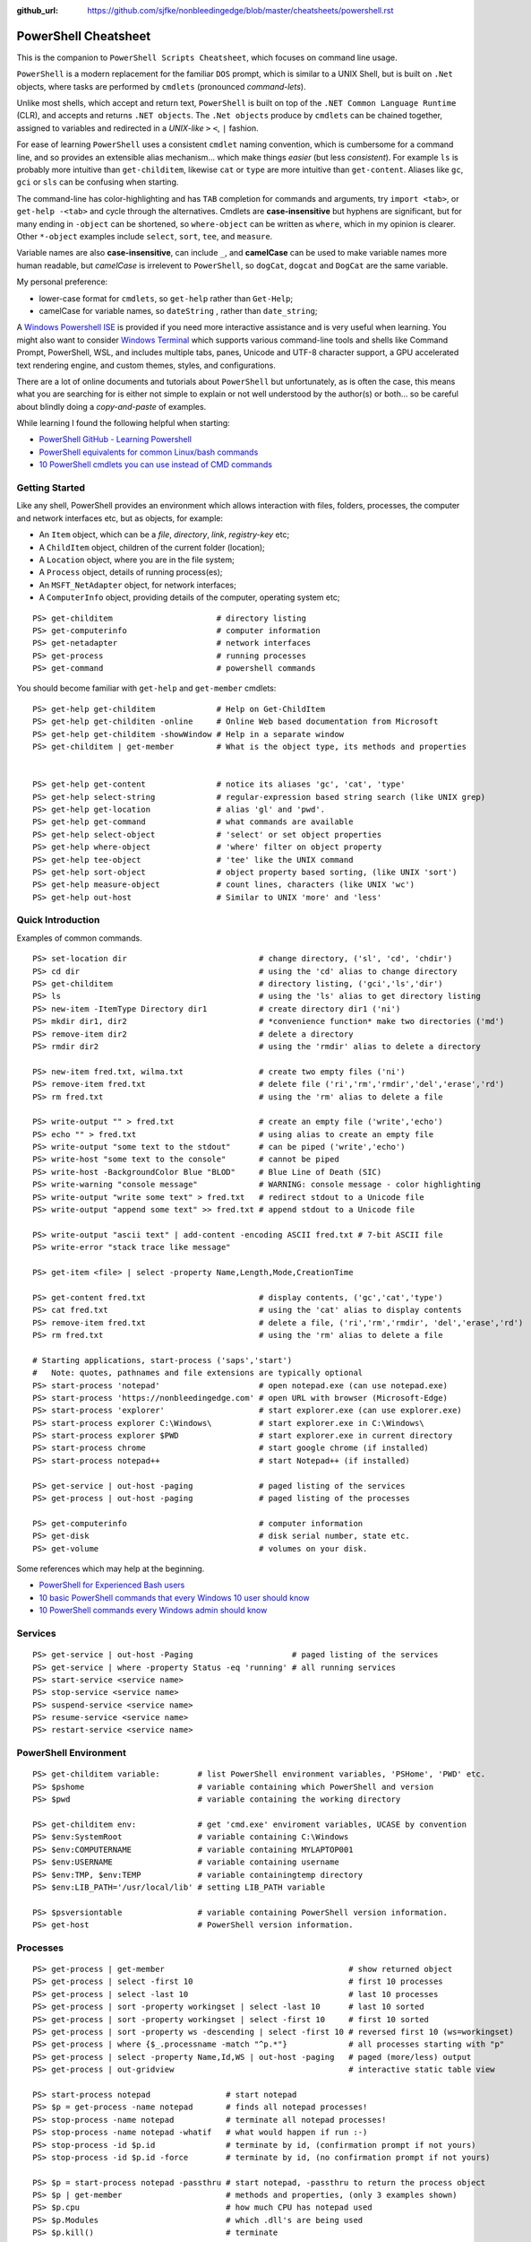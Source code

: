 :github_url: https://github.com/sjfke/nonbleedingedge/blob/master/cheatsheets/powershell.rst

*********************
PowerShell Cheatsheet
*********************

This is the companion to ``PowerShell Scripts Cheatsheet``, which focuses on command line usage.

``PowerShell`` is a modern replacement for the familiar ``DOS`` prompt, which is similar to a UNIX Shell, but
is built on ``.Net`` objects, where tasks are performed by ``cmdlets`` (pronounced *command-lets*).

Unlike most shells, which accept and return text, ``PowerShell`` is built on top of the ``.NET Common Language Runtime`` (CLR), 
and accepts and returns ``.NET objects``. The ``.Net objects`` produce by ``cmdlets`` can be chained together, assigned to 
variables and redirected in a *UNIX-like* ``>`` ``<``, ``|`` fashion.

For ease of learning ``PowerShell`` uses a consistent ``cmdlet`` naming convention, which is cumbersome for a command line, 
and so provides an extensible alias mechanism... which make things *easier*  (but less *consistent*). 
For example ``ls`` is probably more intuitive than ``get-childitem``, likewise ``cat`` or ``type`` are more intuitive than ``get-content``.
Aliases like ``gc``, ``gci`` or ``sls`` can be confusing when starting. 

The command-line has color-highlighting and has ``TAB`` completion for commands and arguments, try ``import <tab>``, or ``get-help -<tab>`` and cycle 
through the alternatives. Cmdlets are **case-insensitive** but hyphens are significant, but for many ending in ``-object`` can be shortened, so ``where-object`` 
can be written as ``where``, which in my opinion is clearer. Other ``*-object`` examples include ``select``, ``sort``, ``tee``,  and ``measure``.

Variable names are also **case-insensitive**, can include ``_``, and **camelCase** can be used to make variable names more human readable, but *camelCase* is 
irrelevent to ``PowerShell``, so ``dogCat``, ``dogcat`` and ``DogCat`` are the same variable.

My personal preference:

* lower-case format for ``cmdlets``, so ``get-help`` rather than ``Get-Help``;
* camelCase for variable names, so ``dateString`` , rather than ``date_string``;

A `Windows Powershell ISE <https://docs.microsoft.com/en-us/powershell/scripting/components/ise/introducing-the-windows-powershell-ise?view=powershell-7>`_  
is provided if you need more interactive assistance and is very useful when learning. You might also want to consider `Windows Terminal <https://github.com/microsoft/terminal>`_ which supports various command-line tools and shells like 
Command Prompt, PowerShell, WSL, and includes multiple tabs, panes, Unicode and UTF-8 character support, a GPU accelerated text rendering engine, and 
custom themes, styles, and configurations.

There are a lot of online documents and tutorials about ``PowerShell`` but unfortunately, as is often the case, this means what you are searching for is 
either not simple to explain or not well understood by the author(s) or both... so be careful about blindly doing a *copy-and-paste* of examples.

While learning I found the following helpful when starting:

* `PowerShell GitHub - Learning Powershell <https://github.com/PowerShell/PowerShell/tree/master/docs/learning-powershell>`_
* `PowerShell equivalents for common Linux/bash commands <https://mathieubuisson.github.io/powershell-linux-bash/>`_
* `10 PowerShell cmdlets you can use instead of CMD commands <https://www.techrepublic.com/article/pro-tip-migrate-to-powershell-from-cmd-with-these-common-cmdlets/>`_

Getting Started
===============

Like any shell, PowerShell provides an environment which allows interaction with files, folders, processes, the computer and network interfaces etc, but as 
objects, for example:

* An ``Item`` object, which can be a *file*, *directory*, *link*, *registry-key* etc;
* A ``ChildItem`` object, children of the current folder (location);
* A ``Location`` object, where you are in the file system;
* A ``Process`` object, details of running process(es);
* An ``MSFT_NetAdapter`` object, for network interfaces;
* A ``ComputerInfo`` object, providing details of the computer, operating system etc;

::

   PS> get-childitem                      # directory listing
   PS> get-computerinfo                   # computer information
   PS> get-netadapter                     # network interfaces
   PS> get-process                        # running processes
   PS> get-command                        # powershell commands

You should become familiar with ``get-help`` and ``get-member`` cmdlets::

   PS> get-help get-childitem             # Help on Get-ChildItem
   PS> get-help get-childiten -online     # Online Web based documentation from Microsoft
   PS> get-help get-childitem -showWindow # Help in a separate window
   PS> get-childitem | get-member         # What is the object type, its methods and properties

    
   PS> get-help get-content               # notice its aliases 'gc', 'cat', 'type'
   PS> get-help select-string             # regular-expression based string search (like UNIX grep)
   PS> get-help get-location              # alias 'gl' and 'pwd'.
   PS> get-help get-command               # what commands are available
   PS> get-help select-object             # 'select' or set object properties
   PS> get-help where-object              # 'where' filter on object property
   PS> get-help tee-object                # 'tee' like the UNIX command
   PS> get-help sort-object               # object property based sorting, (like UNIX 'sort')
   PS> get-help measure-object            # count lines, characters (like UNIX 'wc')
   PS> get-help out-host                  # Similar to UNIX 'more' and 'less'

Quick Introduction
==================

Examples of common commands.

::

   PS> set-location dir                            # change directory, ('sl', 'cd', 'chdir')
   PS> cd dir                                      # using the 'cd' alias to change directory
   PS> get-childitem                               # directory listing, ('gci','ls','dir')
   PS> ls                                          # using the 'ls' alias to get directory listing
   PS> new-item -ItemType Directory dir1           # create directory dir1 ('ni')
   PS> mkdir dir1, dir2                            # *convenience function* make two directories ('md')
   PS> remove-item dir2                            # delete a directory
   PS> rmdir dir2                                  # using the 'rmdir' alias to delete a directory
   
   PS> new-item fred.txt, wilma.txt                # create two empty files ('ni')
   PS> remove-item fred.txt                        # delete file ('ri','rm','rmdir','del','erase','rd')
   PS> rm fred.txt                                 # using the 'rm' alias to delete a file
   
   PS> write-output "" > fred.txt                  # create an empty file ('write','echo')
   PS> echo "" > fred.txt                          # using alias to create an empty file
   PS> write-output "some text to the stdout"      # can be piped ('write','echo')
   PS> write-host "some text to the console"       # cannot be piped
   PS> write-host -BackgroundColor Blue "BLOD"     # Blue Line of Death (SIC)
   PS> write-warning "console message"             # WARNING: console message - color highlighting
   PS> write-output "write some text" > fred.txt   # redirect stdout to a Unicode file
   PS> write-output "append some text" >> fred.txt # append stdout to a Unicode file
   
   PS> write-output "ascii text" | add-content -encoding ASCII fred.txt # 7-bit ASCII file
   PS> write-error "stack trace like message"
   
   PS> get-item <file> | select -property Name,Length,Mode,CreationTime
   
   PS> get-content fred.txt                        # display contents, ('gc','cat','type')
   PS> cat fred.txt                                # using the 'cat' alias to display contents
   PS> remove-item fred.txt                        # delete a file, ('ri','rm','rmdir', 'del','erase','rd')
   PS> rm fred.txt                                 # using the 'rm' alias to delete a file
   
   # Starting applications, start-process ('saps','start')
   #   Note: quotes, pathnames and file extensions are typically optional
   PS> start-process 'notepad'                     # open notepad.exe (can use notepad.exe)
   PS> start-process 'https://nonbleedingedge.com' # open URL with browser (Microsoft-Edge)
   PS> start-process 'explorer'                    # start explorer.exe (can use explorer.exe)
   PS> start-process explorer C:\Windows\          # start explorer.exe in C:\Windows\
   PS> start-process explorer $PWD                 # start explorer.exe in current directory
   PS> start-process chrome                        # start google chrome (if installed)
   PS> start-process notepad++                     # start Notepad++ (if installed)
   
   PS> get-service | out-host -paging              # paged listing of the services
   PS> get-process | out-host -paging              # paged listing of the processes

   PS> get-computerinfo                            # computer information
   PS> get-disk                                    # disk serial number, state etc.
   PS> get-volume                                  # volumes on your disk.

Some references which may help at the beginning.

* `PowerShell for Experienced Bash users <https://github.com/PowerShell/PowerShell/tree/master/docs/learning-powershell#map-book-for-experienced-bash-users>`_
* `10 basic PowerShell commands that every Windows 10 user should know <https://www.thewindowsclub.com/basic-powershell-commands-windows>`_
* `10 PowerShell commands every Windows admin should know <https://www.techrepublic.com/blog/10-things/10-powershell-commands-every-windows-admin-should-know/>`_

Services
========

::

   PS> get-service | out-host -Paging                     # paged listing of the services
   PS> get-service | where -property Status -eq 'running' # all running services
   PS> start-service <service name>
   PS> stop-service <service name>
   PS> suspend-service <service name>
   PS> resume-service <service name>
   PS> restart-service <service name>


PowerShell Environment
======================

::

   PS> get-childitem variable:        # list PowerShell environment variables, 'PSHome', 'PWD' etc.
   PS> $pshome                        # variable containing which PowerShell and version
   PS> $pwd                           # variable containing the working directory
   
   PS> get-childitem env:             # get 'cmd.exe' enviroment variables, UCASE by convention
   PS> $env:SystemRoot                # variable containing C:\Windows
   PS> $env:COMPUTERNAME              # variable containing MYLAPTOP001
   PS> $env:USERNAME                  # variable containing username
   PS> $env:TMP, $env:TEMP            # variable containingtemp directory
   PS> $env:LIB_PATH='/usr/local/lib' # setting LIB_PATH variable 
   
   PS> $psversiontable                # variable containing PowerShell version information.
   PS> get-host                       # PowerShell version information.

Processes
=========

::

   PS> get-process | get-member                                       # show returned object
   PS> get-process | select -first 10                                 # first 10 processes
   PS> get-process | select -last 10                                  # last 10 processes
   PS> get-process | sort -property workingset | select -last 10      # last 10 sorted
   PS> get-process | sort -property workingset | select -first 10     # first 10 sorted
   PS> get-process | sort -property ws -descending | select -first 10 # reversed first 10 (ws=workingset)
   PS> get-process | where {$_.processname -match "^p.*"}             # all processes starting with "p"
   PS> get-process | select -property Name,Id,WS | out-host -paging   # paged (more/less) output
   PS> get-process | out-gridview                                     # interactive static table view
   
   PS> start-process notepad                # start notepad
   PS> $p = get-process -name notepad       # finds all notepad processes!
   PS> stop-process -name notepad           # terminate all notepad processes!
   PS> stop-process -name notepad -whatif   # what would happen if run :-)
   PS> stop-process -id $p.id               # terminate by id, (confirmation prompt if not yours)
   PS> stop-process -id $p.id -force        # terminate by id, (no confirmation prompt if not yours)
   
   PS> $p = start-process notepad -passthru # start notepad, -passthru to return the process object
   PS> $p | get-member                      # methods and properties, (only 3 examples shown)
   PS> $p.cpu                               # how much CPU has notepad used
   PS> $p.Modules                           # which .dll's are being used
   PS> $p.kill()                            # terminate
   PS> stop-process -id $p.id               # terminate by id
   PS> remove-variable -name p              # $p is not $null after process termination
   

Viewing Files
=============
::

   PS> get-content <file> -wait                         # tailing a log-file
   PS> get-content <file> | select -first 10            # first 10 lines
   PS> get-content <file> | select -last 10             # last 10 lines
   
   PS> get-content <file> | measure -line -word         # count lines, words   
   PS> get-content <file> | measure -character          # count characters   
 
   PS> select-string 'str1' <file>                      # all lines containing 'str1'
   PS> select-string -NotMatch 'str1' <file>            # all lines *not* containing 'str1'
   PS> select-string ('str1','str2') <file>             # all lines containing 'str1' or 'str2'
   PS> select-string -NotMatch ('str1','str2') <file>   # all lines *not* containing 'str1' or 'str2'
   
   PS> select-string <regex> <file> | select -first 10  # first 10 lines containing <regex>
   PS> select-string <regex> <file> | select -last 10   # last 10 lines containing of <regex>


Computer Information
====================
::

   # Classnames: Win32_BIOS, Win32_Processor, Win32_ComputerSystem, Win32_LocalTime, 
   #             Win32_LogicalDisk, Win32_LogonSession, Win32_QuickFixEngineering, Win32_Service
   PS> get-cimclass | out-host -paging                      # lists all available classes

   PS> get-ciminstance -classname Win32_BIOS                # bios version
   PS> get-ciminstance -classname Win32_Processor           # processor information
   PS> get-ciminstance -classname Win32_ComputerSystem      # computer name, model etc.
   PS> get-ciminstance -classname Win32_QuickFixEngineering # hotfixes installed on which date
   PS> get-ciminstance -classname Win32_QuickFixEngineering -property HotFixID | select -property hotfixid
   
 * `Get-CimInstance <https://docs.microsoft.com/en-us/powershell/module/cimcmdlets/get-ciminstance>`_

Windows EventLog
================

::

   PS> get-eventlog -list                                                    # list a summary count of the events
   PS> get-eventlog -logname system -newest 5                                # last 5 system events
   PS> get-eventlog -logname system -entrytype error | out-host -paging      # system error events

   PS> get-eventlog -logname application | out-host -paging                  # lists application events (with index number)
   PS> get-eventlog -logname application -Index 14338 | select -Property *   # details of application event 14338

   PS> $events = get-eventlog -logname system -newest 1000                   # capture last 1000 system events
   PS> $events | group -property source -noelement | sort -property count -descending # categorize them
   
   PS> get-eventlog -logname application -source MSSQLSERVER | out-host -paging
   PS> get-eventlog -logname application -source MSSQLSERVER -after '11/18/2020' | out-host -paging
   
   # Gets events from event logs and event tracing log files (less useful)
   PS> (Get-WinEvent -ListLog Application).ProviderNames | out-host -paging  # who is writing Application logs
   
   PS> get-winevent -filterhashtable @{logname='application'} | get-member
   
   PS> get-winevent -filterhashtable @{logname='application'; providername='MSSQLSERVER'} | out-host -paging
   PS> get-winevent -filterhashtable @{logname='application'; providername='MSSQLSERVER'} | where {$_.Message -like '*error*'} | out-host -paging

* `Event Log Parsing <http://colleenmorrow.com/2012/09/20/parsing-windows-event-logs-with-powershell/>`_
* `Get-WinEvent <https://docs.microsoft.com/en-us/powershell/module/Microsoft.PowerShell.Diagnostics/Get-WinEvent>`_

HotFixes
========

::

   PS> get-hotfix                    # list all installed hot fixes and their ID
   PS> get-hotfix -Id KB4516115      # when was hotfix installed
   
   # To get hotfix details (example is a random choice, happens to be an Adobe Flash update)
   PS> start-process "https://www.catalog.update.microsoft.com/Search.aspx?q=KB4516115" 


Command Line History
====================

You can recall and repeat commands::

   PS> get-history
   PS> invoke-history 10                                   # execute 10 in your history (aliases 'r' and 'ihy')
   PS> r 10                                                # same using the alias
   PS> get-history | select-string -pattern 'get'          # all the get-commands in your command history
   PS> get-history | where {$_.CommandLine -like "*get*"}  # all the get-commands in your command history
   PS> get-history | format-list -property *               # execution Start/EndExecutiontimes and status             
   PS> get-history -count 100                              # get 100 lines
   PS> clear-history
   
CSV Files
=========

Powershell provides ``cmdlets`` for handling these which avoid importing into ``Excel`` and ``MS Access``.
The ``out-gridview`` renders the output the data in an interactive table. 

::

   PS> import-csv -Path file.csv -Delimeter "`t" | out-gridview # load and display a <TAB> separated file.
   PS> import-csv -Path file.csv -Delimeter ";" | out-gridview  # load and display a ';' separated file.
   
   PS> get-content file.csv
       Name;Age
       Fred;30
       Wilma;25
       Pebbles;1
       Dino;5
   PS> $f = import-csv -delimiter ';' file.csv
   PS> $f.Name    # Fred Wilma Pebbles Dino
   PS> $f[1].Name # Wilma
   PS> $f.Age     # 30 25 1 5
   PS> $f[3].Age  # 5
   PS> for ($i =0; $i -lt $f.length; $i++) { 
           write-output("{0,-7} is {1:D} years" -f $f[$i].Name, $f[$i].Age) 
       }

   PS> import-csv -delimiter ';' file.csv | out-gridview


JSON files
==========

PowerShell requires that ``ConvertTo-Json`` and ``ConvertFrom-Json`` modules are installed.

::

   PS> get-content file2.json
   {
           "family":"flintstone",
           "members":
                   [
                           {"Name":"Fred", "Age":"30"},
                           {"Name":"Wilma", "Age":"25"},
                           {"Name":"Pebbles", "Age":"1"},
                           {"Name":"Dino", "Age":"5"}
                   ]
   }

   PS> get-content file2.json | ConvertFrom-Json
   family     members
   ------     -------
   flintstone {@{Name=Fred; Age=30}, @{Name=Wilma; Age=25}, @{Name=Pebbles; Age=1}, @{Name=Dino; Age=5}}


   PS> $obj = get-content file2.json | convertfrom-json
   PS> $obj
   family     members
   ------     -------
   flintstone {@{Name=Fred; Age=30}, @{Name=Wilma; Age=25}, @{Name=Pebbles; Age=1}, @{Name=Dino; Age=5}}
   
   PS> $obj.family                                      # returns flintstone
   PS> $obj.members[0].name                             # returns Fred
   PS> $obj.members[0].age                              # returns 30
   PS> $obj.members[0].age = 35                         # set Fred's age to 35
   PS> $obj.members[0].age                              # now returns 35
   PS> $obj | convertto-json | add-content newfile.json # save as JSON
   
   PS> $obj.members.name                                # returns: Fred Wilma Pebbles Dino
   PS> $obj.members.age                                 # returns: 35 25 1 5
   PS> $obj.members.age[0]                              # returns  35
   PS> $obj.members.age[0] = 37                         # immutable, silently fails, no error
   PS> $obj.members.age[0]                              # returns 35
   
   PS> remove-variable -name obj                        # cleanup
   
   PS> get-content newfile.json
   {
       "family":  "flintstone",
       "members":  [
                       {
                           "Name":  "Fred",
                           "Age":  35
                       },
                       {
                           "Name":  "Wilma",
                           "Age":  "25"
                       },
                       {
                           "Name":  "Pebbles",
                           "Age":  "1"
                       },
                       {
                           "Name":  "Dino",
                           "Age":  "5"
                       }
                   ]
   }
   
* `ConvertTo-Json converts an object to a JSON-formatted string. <https://docs.microsoft.com/en-us/powershell/module/microsoft.powershell.utility/convertto-json>`_
* `ConvertFrom-Json converts a JSON-formatted string to a custom object or a hash table. <https://docs.microsoft.com/en-us/powershell/module/microsoft.powershell.utility/convertfrom-json>`_
* `Introduction to JSON courtesy of W3Schools <https://www.w3schools.com/js/js_json_intro.asp>`_

Reading XML files
=================

``Powershell`` supports full manipulation of the XML DOM, read the `Introduction to XML <https://www.w3schools.com/XML/xml_whatis.asp>`_ 
and `.NET XmlDocument Class <https://docs.microsoft.com/en-us/dotnet/api/system.xml.xmldocument>`_ for more information. The examples shown 
are very redimentary, and only show a few of the manipulations you can perform on XML objects.

Note, the Common Language Infrastructure (CLI) cmdlets `Export-Clixml <https://docs.microsoft.com/en-us/powershell/module/microsoft.powershell.utility/export-clixml>`_ and 
`Import-Clixml <https://docs.microsoft.com/en-us/powershell/module/microsoft.powershell.utility/import-clixml>`_ provide a simplified way to save 
and reload your ``PowerShell`` objects and are ``Microsoft`` specific.

::

   PS> get-content .\file2.xml
   <?xml version="1.0" encoding="UTF-8"?>
   <family surname = "Flintstone">
           <member>
                   <name>Fred</name>
                   <age>30</age>
           </member>
           <member>
                   <name>Wilma</name>
                   <age>25</age>
           </member>
           <member>
                   <name>Pebbles</name>
                   <age>1</age>
           </member>
           <member>
                   <name>Dino</name>
                   <age>5</age>
           </member>
   </family>
   
   PS> $obj = [XML] (get-content .\file2.xml) # returns a System.Xml.XmlDocument object
   
   PS> $obj.childnodes                        # returns all the child nodes
   PS> $obj.xml                               # returns version="1.0" encoding="UTF-8"
   PS> $obj.childnodes.surname                # Flintstone
   PS> $obj.childnodes.member.name            # returns Fred Wilma Pebbles Dino
   PS> $obj.childnodes.member.age             # returns 30 25 1 5
   
   PS> $obj.ChildNodes[0].NextSibling
   surname    member
   -------    ------
   Flintstone {Fred, Wilma, Pebbles, Dino}

   PS> $obj.GetElementsByTagName("member");
   name    age
   ----    ---
   Fred    30
   Wilma   25
   Pebbles 1
   Dino    5

   PS> $obj.GetElementsByTagName("member")[0].name       # returns Fred
   PS> $obj.GetElementsByTagName("member")[0].age        # returns 30
   PS> $obj.GetElementsByTagName("member")[0].age = 35   # Errors, only strings can be used.
   PS> $obj.GetElementsByTagName("member")[0].age = "35" # Fred is now older
   PS> $obj.GetElementsByTagName("member")[0].age        # returns 35
   PS> $obj.Save("$PWD\newfile.xml")                     # needs a full pathname

   PS> get-content newfile.xml
   <?xml version="1.0" encoding="UTF-8"?>
   <family surname="Flintstone">
     <member>
       <name>Fred</name>
       <age>35</age>
     </member>
     <member>
       <name>Wilma</name>
       <age>25</age>
     </member>
     <member>
       <name>Pebbles</name>
       <age>1</age>
     </member>
     <member>
       <name>Dino</name>
       <age>5</age>
     </member>
   </family>


Writing XML files
=================

To generate an XML file, use the `XmlTextWriter Class <https://docs.microsoft.com/en-us/dotnet/api/system.xml.xmltextwriter>`_

Note, the Common Language Infrastructure (CLI) cmdlets `Export-Clixml <https://docs.microsoft.com/en-us/powershell/module/microsoft.powershell.utility/export-clixml>`_ and 
`Import-Clixml <https://docs.microsoft.com/en-us/powershell/module/microsoft.powershell.utility/import-clixml>`_ provide a simplified way to save 
and reload your ``PowerShell`` objects.

::

   $settings = New-Object System.Xml.XmlWriterSettings  # to update XmlWriterSettings
   $settings.Indent = $true                             # indented XML
   $settings.IndentChars = "`t"                         # <TAB> indents
   $settings.Encoding = [System.Text.Encoding]::UTF8    # force the default UTF8 encoding; others ASCII, Unicode...
   
   $obj = [System.XML.XmlWriter]::Create("C:\users\geoff\bedrock.xml", $settings) # note full-pathname
   
   # Simpler approach but no encoding is specified in XML header and again note full-pathname
   # $obj = New-Object System.XMl.XmlTextWriter('C:\users\geoff\bedrock.xml', $null)
   # $obj.Formatting = 'Indented'
   # $obj.Indentation = 1
   # $obj.IndentChar = "`t"
   
   $obj.WriteStartDocument()                          # start xml document, <?xml version="1.0"?>
   $obj.WriteComment('Bedrock Families')              # add a comment, <!-- Bedrock Families -->
   $obj.WriteStartElement('family')                   # start element <family>
   $obj.WriteAttributeString('surname', 'Flintstone') # add surname attribute
   
   $obj.WriteStartElement('member')                   # start element <member>
   $obj.WriteElementString('name','Fred')             # add <name>Fred</name>
   $obj.WriteElementString('age','30')                # add <age>30</age>
   $obj.WriteEndElement()                             # end element </member>
   
   $obj.WriteStartElement('member')                   # start element <member>
   $obj.WriteElementString('name','Wilma')            # add <name>Wilma</name>
   $obj.WriteElementString('age','25')                # add <age>25</age>
   $obj.WriteEndElement()                             # end element </member>
   
   $obj.WriteStartElement('member')                   # start element <member>
   $obj.WriteElementString('name','Pebbles')          # add <name>Pebbles</name>
   $obj.WriteElementString('age','1')                 # add <age>1</age>
   $obj.WriteEndElement()                             # end element </member>
   
   $obj.WriteStartElement('member')                   # start element <member>
   $obj.WriteElementString('name','Dino')             # add <name>Dino</name>
   $obj.WriteElementString('age','5')                 # add <age>5</age>
   $obj.WriteEndElement()                             # end element </member>
   
   $obj.WriteEndElement()                             # end element <family>
   
   $obj.WriteEndDocument()                            # end document
   $obj.Flush()                                       # flush
   $obj.Close()                                       # close, writes the file
   
   PS> get-content C:\users\geoff\bedrock.xml
   <?xml version="1.0" encoding="utf-8"?>
   <!--Bedrock Families-->
   <family surname="Flintstone">
           <member>
                   <name>Fred</name>
                   <age>30</age>
           </member>
           <member>
                   <name>Wilma</name>
                   <age>25</age>
           </member>
           <member>
                   <name>Pebbles</name>
                   <age>1</age>
           </member>
           <member>
                   <name>Dino</name>
                   <age>5</age>
           </member>
   </family>
   
   PS> remove-variable -name settings
   PS> remove-variable -name obj
   PS> remove-item C:\users\geoff\bedrock.xml

Formatting Output
=================

Very similar to Python ``-f`` operator, examples use ``write-host`` but can be used with other cmdlets, such as assigment.
Specified as ``{<index>, <alignment><width>:<format_spec>}``

::

   PS> $shortText = "Align me"
   PS> $longerText = "Please Align me, but I am very wide"
   
   PS> write-host("{0,-20}" -f $shortText)         # Left-align; no overflow.
   PS> write-host("{0,20}"  -f $shortText)         # Right-align; no overflow.
   PS> write-host("{0,-20}" -f $longerText)        # Left-align; data overflows width.
   
   PS> write-host("Room: {0:D}" -f 232)            # Room: 232
   PS> write-host("Invoice No.: {0:D8}" -f 17)     # Invoice No.: 00000017
   PS> $invoice = "{0}-{1}" -f 00017, 007          # (integers) so invoice = 17-7  
   PS> $invoice = "{0}-{1}" -f '00017', '007'      # (strings) so invoice = 00017-007  
   
   PS> write-host("Temp: {0:F}°C" -f 18.456)       # Temp: 18.46°C
   PS> write-host("Grade: {0:p}" -f 0.875)         # Grade: 87.50%
   PS> write-host('Grade: {0:p0}' -f 0.875)        # Grade: 88%  
   PS> write-host('{1}: {0:p0}' -f 0.875, 'Maths') # Maths: 88%
   
   # Custom formats
   PS> write-output('{1:00000}' -f 'x', 1234)      # 01234
   PS> write-output('{0:0.000}' -f [Math]::Pi)     # 3.142
   PS> write-output('{0:00.0000}' -f 1.23)         # 01.2300
   PS> write-host('{0:####}' -f 1234.567)          # 1235
   PS> write-host('{0:####.##}' -f 1234.567)       # 1234.57
   PS> write-host('{0:#,#}' -f 1234567)            # 1,234,567
   PS> write-host('{0:#,#.##}' -f 1234567.891)     # 1,234,567.89
   
   PS> write-host('{0:000}:{1}' -f 7, 'Bond')      # 007:Bond
   
   PS> get-date -Format 'yyyy-MM-dd:hh:mm:ss'      # 2020-04-27T07:19:05
   PS> get-date -Format 'yyyy-MM-dd:HH:mm:ss'      # 2020-04-27T19:19:05
   PS> get-date -UFormat "%A %m/%d/%Y %R %Z"       # Monday 04/27/2020 19:19 +02


More detailed examples:

* `PowershellPrimer.com: Formatting Output <https://powershellprimer.com/html/0013.html>`_
* `Microsoft documentation: Get-Date <https://docs.microsoft.com/en-us/powershell/module/microsoft.powershell.utility/get-date?view=powershell-6>`_
